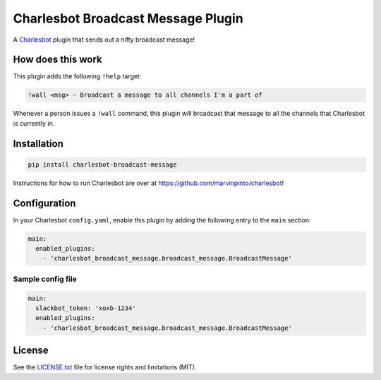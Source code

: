 ===================================
Charlesbot Broadcast Message Plugin
===================================

.. image:: https://img.shields.io/travis/marvinpinto/charlesbot-broadcast-message/master.svg?style=flat-square
    :target: https://travis-ci.org/marvinpinto/charlesbot-broadcast-message
    :alt: Travis CI
.. image:: https://img.shields.io/coveralls/marvinpinto/charlesbot-broadcast-message/master.svg?style=flat-square
    :target: https://coveralls.io/github/marvinpinto/charlesbot-broadcast-message?branch=master
    :alt: Code Coverage
.. image:: https://img.shields.io/badge/license-MIT-brightgreen.svg?style=flat-square
    :target: LICENSE.txt
    :alt: Software License

A Charlesbot__ plugin that sends out a nifty broadcast message!

__ https://github.com/marvinpinto/charlesbot


How does this work
------------------

This plugin adds the following ``!help`` target:

.. code:: text

    !wall <msg> - Broadcast a message to all channels I'm a part of

Whenever a person issues a ``!wall`` command, this plugin will broadcast that
message to all the channels that Charlesbot is currently in.

.. image:: https://raw.githubusercontent.com/marvinpinto/charlesbot-broadcast-message/master/images/wall.png


Installation
------------

.. code:: bash

    pip install charlesbot-broadcast-message

Instructions for how to run Charlesbot are over at https://github.com/marvinpinto/charlesbot!


Configuration
-------------

In your Charlesbot ``config.yaml``, enable this plugin by adding the following
entry to the ``main`` section:

.. code:: yaml

    main:
      enabled_plugins:
        - 'charlesbot_broadcast_message.broadcast_message.BroadcastMessage'

Sample config file
~~~~~~~~~~~~~~~~~~

.. code:: yaml

    main:
      slackbot_token: 'xoxb-1234'
      enabled_plugins:
        - 'charlesbot_broadcast_message.broadcast_message.BroadcastMessage'


License
-------
See the LICENSE.txt__ file for license rights and limitations (MIT).

__ ./LICENSE.txt
